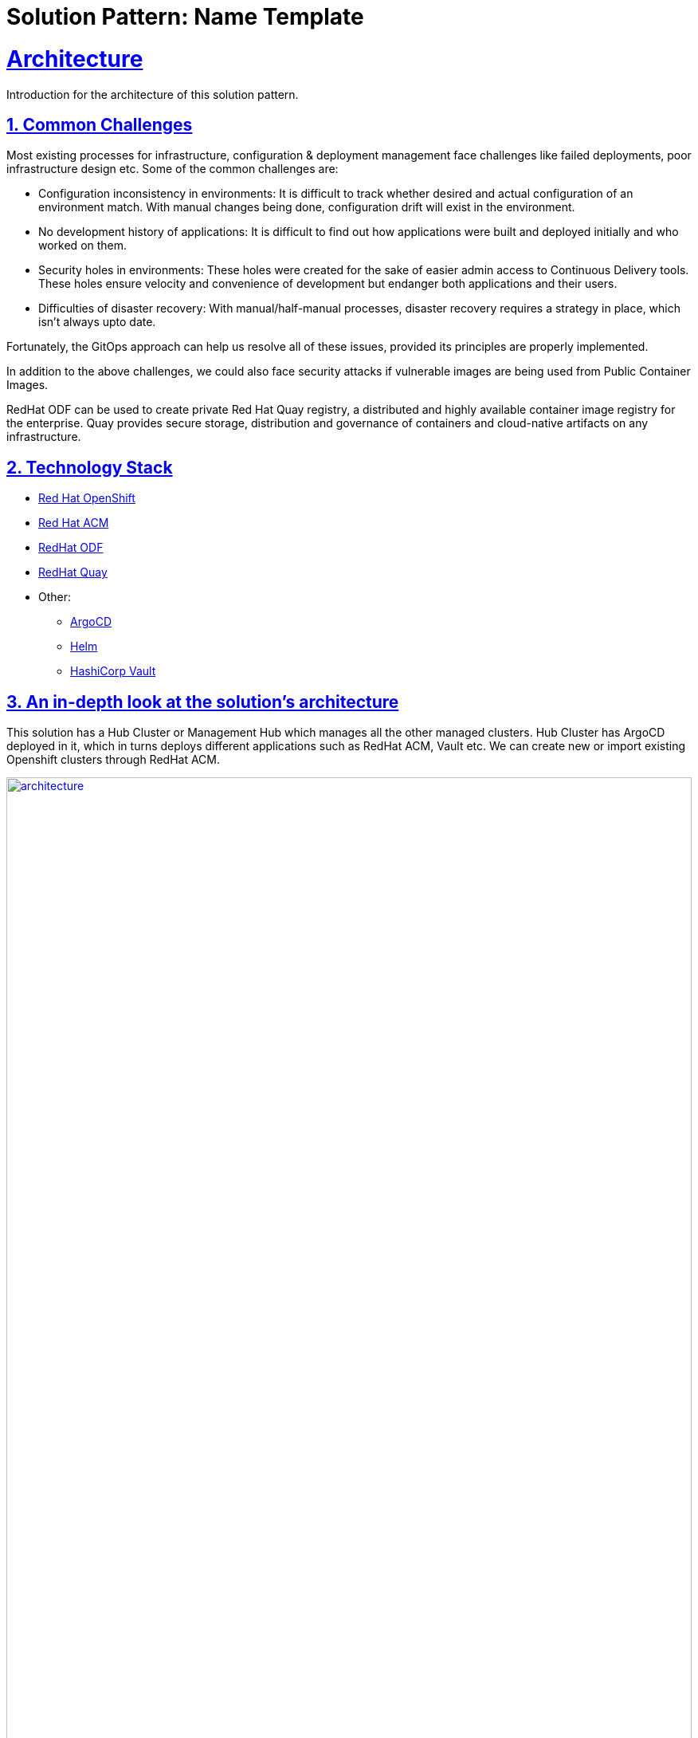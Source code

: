 = Solution Pattern: Name Template
:sectnums:
:sectlinks:
:doctype: book

= Architecture 

Introduction for the architecture of this solution pattern.

== Common Challenges 
Most existing  processes for infrastructure, configuration & deployment management face challenges like failed deployments, poor infrastructure design etc. Some of the common challenges are:

- Configuration inconsistency in environments: It is difficult to track whether desired and actual configuration of an environment match. With manual changes being done, configuration drift will exist in the environment.
- No development history of applications: It is difficult to find out how applications were built and deployed initially and who worked on them.
- Security holes in environments: These holes were created for the sake of easier admin access to Continuous Delivery tools. These holes ensure velocity and convenience of development but endanger both applications and their users.
- Difficulties of disaster recovery: With manual/half-manual processes, disaster recovery requires a strategy in place, which isn’t always upto date.

Fortunately, the GitOps approach can help us resolve all of these issues, provided its principles are properly implemented.

In addition to the above challenges, we could also face security attacks if vulnerable images are being used from Public Container Images.

RedHat ODF can be used to create private Red Hat Quay registry, a distributed and highly available container image registry for the enterprise. Quay provides secure storage, distribution and governance of containers and cloud-native artifacts on any infrastructure.

[#tech_stack]
== Technology Stack

// Change links and text here as you see fit.
* https://www.redhat.com/en/technologies/cloud-computing/openshift[Red Hat OpenShift]
* https://access.redhat.com/products/red-hat-advanced-cluster-management-for-kubernetes[Red Hat ACM]
* https://access.redhat.com/products/red-hat-openshift-data-foundation[RedHat ODF]
* https://access.redhat.com/products/red-hat-quay[RedHat Quay]

* Other:
** https://argo-cd.readthedocs.io/en/stable/[ArgoCD]
** https://helm.sh/[Helm]
** https://www.vaultproject.io/[HashiCorp Vault]


[#in_depth]
== An in-depth look at the solution's architecture

This solution has a Hub Cluster or Management Hub which manages all the other managed clusters. Hub Cluster has ArgoCD deployed in it, which in turns deploys different applications such as RedHat ACM, Vault etc. We can create new or import existing Openshift clusters through RedHat ACM.
[link=architecture.png, window="_blank"]
image::architecture.png[width=100%]


MultiCloud GitOps with ODF & Quay: 
ODF is being installed on Hub and Managed clusters as an ArgoCD application. We can configure ODF installation on each cluster as per the requirements. Once ODF is installed on Hub Cluster, RedHat Quay is also deployed which is using RedHat ODF as the backend. RedHat Quay is a distributed and highly available container image registry.

[link=MultiCloudODF.jpg, window="_blank"]
image::MultiCloudODF.jpg[width=100%]
